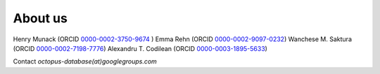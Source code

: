 ========
About us
========

Henry Munack (ORCID `0000-0002-3750-9674 <https://orcid.org/0000-0002-3750-9674>`_ )
Emma Rehn (ORCID `0000-0002-9097-0232 <https://orcid.org/0000-0002-9097-0232>`_)
Wanchese M. Saktura (ORCID `0000-0002-7198-7776 <https://orcid.org/0000-0002-7198-7776>`_)
Alexandru T. Codilean (ORCID `0000-0003-1895-5633 <https://orcid.org/0000-0003-1895-5633>`_)

Contact *octopus-database(at)googlegroups.com*

